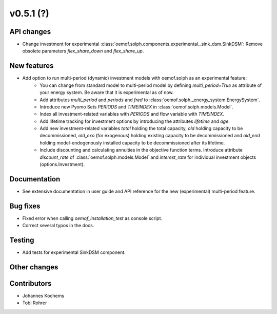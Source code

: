 v0.5.1 (?)
----------


API changes
###########

* Change investment for experimental :class:`oemof.solph.components.experimental._sink_dsm.SinkDSM`: Remove
  obsolete parameters `flex_share_down` and `flex_share_up`.

New features
############

* Add option to run multi-period (dynamic) investment models with oemof.solph as an experimental feature:
    * You can change from standard model to multi-period model by defining `multi_period=True`
      as attribute of your energy system. Be aware that it is experimental as of now.
    * Add attributes `multi_period` and `periods` and `fred` to :class:`oemof.solph._energy_system.EnergySystem`.
    * Introduce new Pyomo Sets `PERIODS` and `TIMEINDEX` in :class:`oemof.solph.models.Model`.
    * Index all investment-related variables with `PERIODS` and flow variable with `TIMEINDEX`.
    * Add lifetime tracking for investment options by introducing the attributes `lifetime` and `age`.
    * Add new investment-related variables `total` holding the total capacity, `old` holding capacity
      to be decommissioned, `old_exo` (for exogenous) holding existing capacity to be decommissioned and
      `old_end` holding model-endogenously installed capacity to be decommissioned after its lifetime.
    * Include discounting and calculating annuities in the objective function terms. Introduce attribute `discount_rate`
      of :class:`oemof.solph.models.Model` and `interest_rate` for individual investment objects (options.Investment).

Documentation
#############

* See extensive documentation in user guide and API reference for the new (experimental) multi-period feature.

Bug fixes
#########

* Fixed error when calling `oemof_installation_test` as console script.
* Correct several typos in the docs.

Testing
#######

* Add tests for experimental SinkDSM component.

Other changes
#############



Contributors
############

* Johannes Kochems
* Tobi Rohrer

